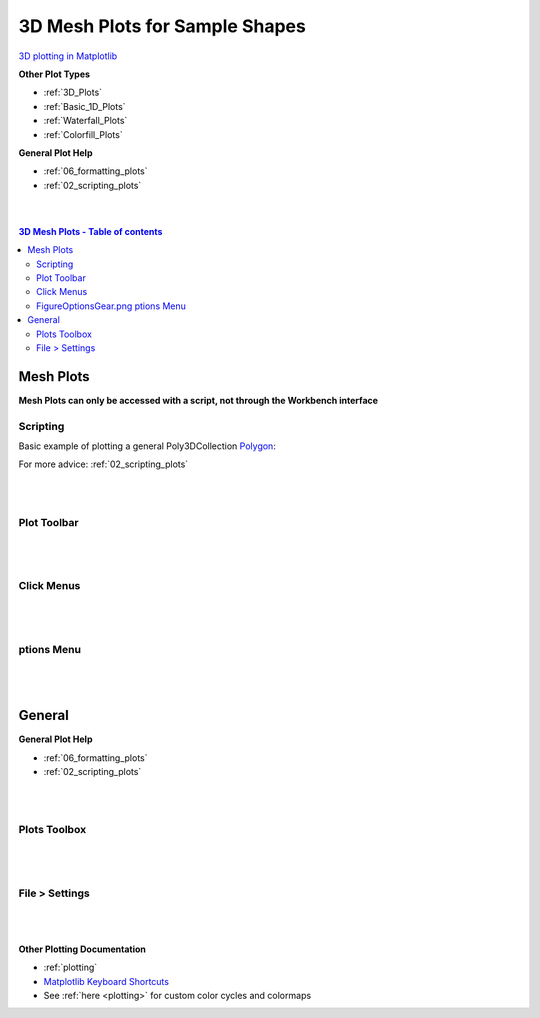 .. _Mesh_Plots:

===============================
3D Mesh Plots for Sample Shapes
===============================

.. TO UPDATE find these images in a .pptx file at https://github.com/mantidproject/documents/blob/master/Images/Images_for_Docs/formatting_plots.pptx

`3D plotting in Matplotlib <https://matplotlib.org/mpl_toolkits/mplot3d/tutorial.html>`_

**Other Plot Types**

* :ref:`3D_Plots`
* :ref:`Basic_1D_Plots`
* :ref:`Waterfall_Plots`
* :ref:`Colorfill_Plots`


**General Plot Help**

* :ref:`06_formatting_plots`
* :ref:`02_scripting_plots`

|
|

.. contents:: 3D Mesh Plots - Table of contents
    :local:

Mesh Plots
==========

**Mesh Plots can only be accessed with a script, not through the Workbench interface**

Scripting
---------


Basic example of plotting a general Poly3DCollection `Polygon <https://matplotlib.org/stable/tutorials/toolkits/mplot3d.html#polygon-plots>`_:

.. plot::
   :include-source:

    from mantid.simpleapi import *
    import matplotlib.pyplot as plt
    import numpy as np

    from mpl_toolkits.mplot3d.art3d import Poly3DCollection
    from mantid.api import AnalysisDataService as ADS

    # load sample shape mesh file for a workspace
    ws = CreateSampleWorkspace()
    # alternatively: ws = Load('filepath') or ws = ADS.retrieve('ws')
    ws = LoadSampleShape(ws, "tube.stl")

    # get shape and mesh vertices
    sample = ws.sample()
    shape = sample.getShape()
    mesh = shape.getMesh()

    # Create 3D Polygon and set facecolor
    mesh_polygon = Poly3DCollection(mesh, facecolors = ['g'], edgecolors = ['b'], alpha = 0.5, linewidths=0.1)

    fig, axes = plt.subplots(subplot_kw={'projection':'mantid3d'})
    axes.add_collection3d(mesh_polygon)

    # Auto scale to the mesh size
    axes_lims = mesh.flatten()
    axes.auto_scale_xyz(axes_lims, axes_lims, axes_lims)

    axes.set_title('Sample Shape: Tube')
    axes.set_xlabel('X / m')
    axes.set_ylabel('Y / m')
    axes.set_zlabel('Z / m')

    plt.show()


For more advice: :ref:`02_scripting_plots`

|
|

Plot Toolbar
------------

.. figure:: /images/PlotToolbar3DSurface.png
   :alt: Plot Toolbar Mesh Plots
   :align: center

|
|

Click Menus
-----------

.. figure:: /images/PlotClickMenus3DMesh.png
   :alt: Click Menus Surface Plots
   :align: center
   :width: 1500px

|
|

|FigureOptionsGear.png| ptions Menu
-----------------------------------

.. figure:: /images/PlotOptions3DSurface.png
   :alt: Plot Options 3D Surface
   :align: center


|
|

General
=======

**General Plot Help**

* :ref:`06_formatting_plots`
* :ref:`02_scripting_plots`

|
|

Plots Toolbox
-------------

.. figure:: /images/PlotsWindow.png
   :alt: Plot Toolbox
   :align: center
   :width: 800px

|
|

File > Settings
---------------

.. figure:: /images/PlotSettings.png
   :alt: Plot Settings
   :align: center
   :width: 850px

|
|

**Other Plotting Documentation**

* :ref:`plotting`
* `Matplotlib Keyboard Shortcuts <https://matplotlib.org/3.1.1/users/navigation_toolbar.html#navigation-keyboard-shortcuts>`_
* See :ref:`here <plotting>` for custom color cycles and colormaps

.. |FigureOptionsGear.png| image:: /images/FigureOptionsGear.png
   :width: 150px
